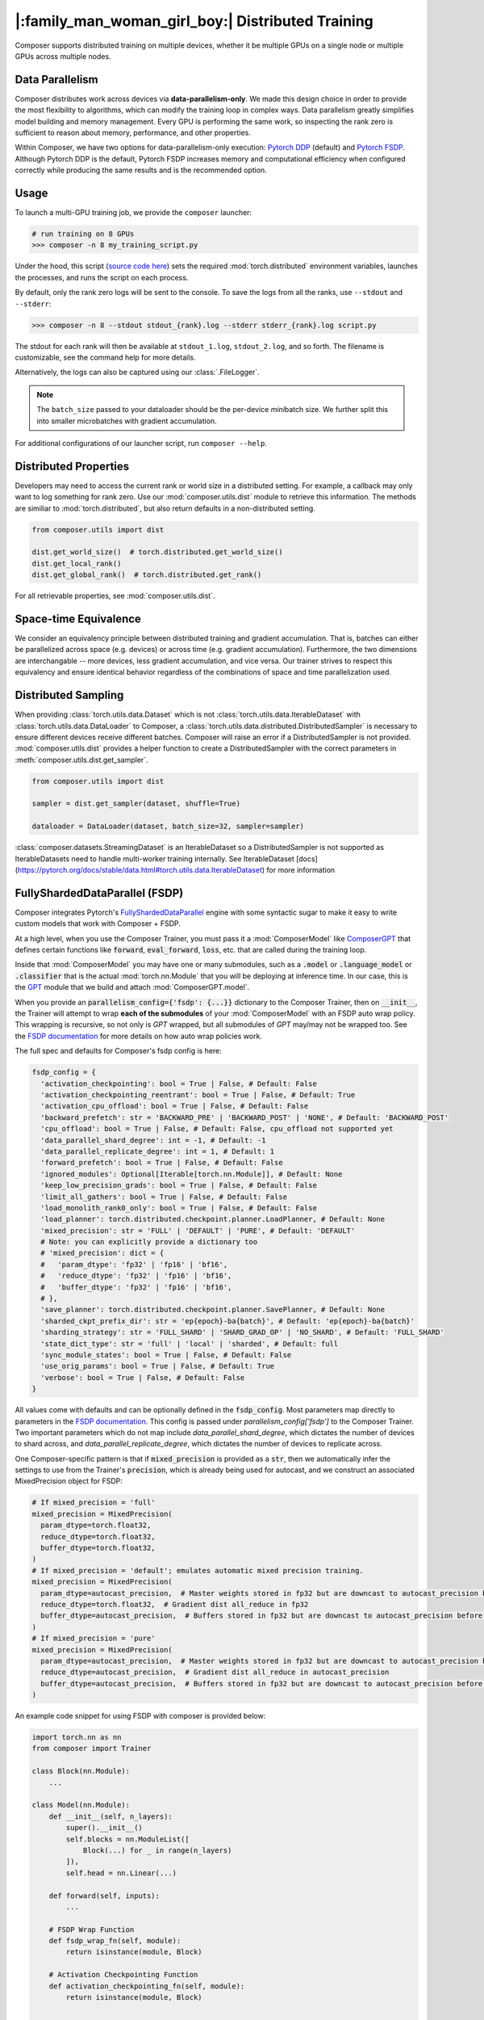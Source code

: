 |:family_man_woman_girl_boy:| Distributed Training
==================================================

.. _distributed-training:

Composer supports distributed training on multiple devices, whether it
be multiple GPUs on a single node or multiple GPUs across multiple
nodes.

Data Parallelism
----------------

Composer distributes work across devices via **data-parallelism-only**.
We made this design choice in order to provide the most flexibility to algorithms,
which can modify the training loop in complex ways. Data parallelism
greatly simplifies model building and memory management. Every GPU is
performing the same work, so inspecting the rank zero is sufficient to
reason about memory, performance, and other properties.

Within Composer, we have two options for data-parallelism-only
execution: `Pytorch DDP`_ (default) and `Pytorch FSDP`_.
Although Pytorch DDP is the default, Pytorch FSDP increases memory and computational
efficiency when configured correctly while producing the same results and is the recommended option.

Usage
-----

To launch a multi-GPU training job, we provide the ``composer`` launcher:

.. code:: python

    # run training on 8 GPUs
    >>> composer -n 8 my_training_script.py

Under the hood, this script (`source code
here <https://github.com/mosaicml/composer/blob/dev/composer/cli/launcher.py>`__)
sets the required :mod:`torch.distributed` environment variables, launches
the processes, and runs the script on each process.

By default, only the rank zero logs will be sent to the console. To save the logs
from all the ranks, use ``--stdout`` and ``--stderr``:

.. code:: python

    >>> composer -n 8 --stdout stdout_{rank}.log --stderr stderr_{rank}.log script.py

The stdout for each rank will then be available at ``stdout_1.log``, ``stdout_2.log``, and so forth.
The filename is customizable, see the command help for more details.

Alternatively, the logs can also be captured using our :class:`.FileLogger`.

.. note::
    The ``batch_size`` passed to your dataloader should be the per-device
    *mini*\ batch size. We further split this into smaller microbatches with
    gradient accumulation.


For additional configurations of our launcher script, run ``composer --help``.

.. argparse::
   :module: composer.cli.launcher
   :func: _get_parser
   :prog: composer
   :nodescription:


Distributed Properties
----------------------

Developers may need to access the current rank or world size in a
distributed setting. For example, a callback may only want to log
something for rank zero. Use our :mod:`composer.utils.dist` module to
retrieve this information. The methods are similiar to
:mod:`torch.distributed`, but also return defaults in a non-distributed
setting.

.. code:: python

    from composer.utils import dist

    dist.get_world_size()  # torch.distributed.get_world_size()
    dist.get_local_rank()
    dist.get_global_rank()  # torch.distributed.get_rank()

For all retrievable properties, see :mod:`composer.utils.dist`.

..
    TODO: add details on DDP SYNC STRATEGY

Space-time Equivalence
----------------------

We consider an equivalency principle between distributed training
and gradient accumulation. That is, batches can either be parallelized
across space (e.g. devices) or across time (e.g. gradient accumulation).
Furthermore, the two dimensions are interchangable -- more devices, less gradient
accumulation, and vice versa. Our trainer strives to respect this equivalency
and ensure identical behavior regardless of the combinations of space and time
parallelization used.

Distributed Sampling
--------------------

When providing :class:`torch.utils.data.Dataset` which is not :class:`torch.utils.data.IterableDataset`
with :class:`torch.utils.data.DataLoader` to Composer, a :class:`torch.utils.data.distributed.DistributedSampler`
is necessary to ensure different devices receive different batches. Composer will
raise an error if a DistributedSampler is not provided. :mod:`composer.utils.dist`
provides a helper function to create a DistributedSampler with the correct
parameters in :meth:`composer.utils.dist.get_sampler`.

.. code:: python

    from composer.utils import dist

    sampler = dist.get_sampler(dataset, shuffle=True)

    dataloader = DataLoader(dataset, batch_size=32, sampler=sampler)

:class:`composer.datasets.StreamingDataset` is an IterableDataset so a
DistributedSampler is not supported as IterableDatasets need to handle multi-worker
training internally. See IterableDataset [docs](https://pytorch.org/docs/stable/data.html#torch.utils.data.IterableDataset)
for more information


FullyShardedDataParallel (FSDP)
-------------------------------

Composer integrates Pytorch's `FullyShardedDataParallel <https://pytorch.org/docs/stable/fsdp.html>`__
engine with some syntactic sugar to make it easy to write custom models that work with Composer + FSDP.

At a high level, when you use the Composer Trainer, you must pass it a :mod:`ComposerModel` like
`ComposerGPT <https://github.com/mosaicml/examples/blob/6972fe3000d5a5480d8757ff710965514155e8db/llm/llm/gpt.py#L178>`__
that defines certain functions like :code:`forward`, :code:`eval_forward`, :code:`loss`, etc. that
are called during the training loop.

Inside that :mod:`ComposerModel` you may have one or many submodules, such as a :code:`.model` or
:code:`.language_model` or :code:`.classifier` that is the actual :mod:`torch.nn.Module` that you
will be deploying at inference time. In our case, this is the
`GPT <https://github.com/mosaicml/examples/blob/6972fe3000d5a5480d8757ff710965514155e8db/llm/llm/gpt.py#L102>`__
module that we build and attach :mod:`ComposerGPT.model`.

When you provide an :code:`parallelism_config={'fsdp': {...}}` dictionary to the Composer Trainer,
then on :code:`__init__`, the Trainer will attempt to wrap **each of the submodules** of your
:mod:`ComposerModel` with an FSDP auto wrap policy. This wrapping is recursive, so not only is
`GPT` wrapped, but all submodules of `GPT` may/may not be wrapped too. See the
`FSDP documentation <https://pytorch.org/docs/stable/fsdp.html>`__ for more details on how auto
wrap policies work.

The full spec and defaults for Composer's fsdp config is here:

.. code:: python

    fsdp_config = {
      'activation_checkpointing': bool = True | False, # Default: False
      'activation_checkpointing_reentrant': bool = True | False, # Default: True
      'activation_cpu_offload': bool = True | False, # Default: False
      'backward_prefetch': str = 'BACKWARD_PRE' | 'BACKWARD_POST' | 'NONE', # Default: 'BACKWARD_POST'
      'cpu_offload': bool = True | False, # Default: False, cpu_offload not supported yet
      'data_parallel_shard_degree': int = -1, # Default: -1
      'data_parallel_replicate_degree': int = 1, # Default: 1
      'forward_prefetch': bool = True | False, # Default: False
      'ignored_modules': Optional[Iterable[torch.nn.Module]], # Default: None
      'keep_low_precision_grads': bool = True | False, # Default: False
      'limit_all_gathers': bool = True | False, # Default: False
      'load_monolith_rank0_only': bool = True | False, # Default: False
      'load_planner': torch.distributed.checkpoint.planner.LoadPlanner, # Default: None
      'mixed_precision': str = 'FULL' | 'DEFAULT' | 'PURE', # Default: 'DEFAULT'
      # Note: you can explicitly provide a dictionary too
      # 'mixed_precision': dict = {
      #   'param_dtype': 'fp32' | 'fp16' | 'bf16',
      #   'reduce_dtype': 'fp32' | 'fp16' | 'bf16',
      #   'buffer_dtype': 'fp32' | 'fp16' | 'bf16',
      # },
      'save_planner': torch.distributed.checkpoint.planner.SavePlanner, # Default: None
      'sharded_ckpt_prefix_dir': str = 'ep{epoch}-ba{batch}', # Default: 'ep{epoch}-ba{batch}'
      'sharding_strategy': str = 'FULL_SHARD' | 'SHARD_GRAD_OP' | 'NO_SHARD', # Default: 'FULL_SHARD'
      'state_dict_type': str = 'full' | 'local' | 'sharded', # Default: full
      'sync_module_states': bool = True | False, # Default: False
      'use_orig_params': bool = True | False, # Default: True
      'verbose': bool = True | False, # Default: False
    }

All values come with defaults and can be optionally defined in the :code:`fsdp_config`. Most
parameters map directly to parameters in the
`FSDP documentation <https://pytorch.org/docs/stable/fsdp.html#torch.distributed.fsdp.FullyShardedDataParallel>`__.
This config is passed under `parallelism_config['fsdp']` to the Composer Trainer. Two important
parameters which do not map include `data_parallel_shard_degree`, which dictates the number of
devices to shard across, and `data_parallel_replicate_degree`, which dictates the number of
devices to replicate across.

One Composer-specific pattern is that if :code:`mixed_precision` is provided as a :code:`str`,
then we automatically infer the settings to use from the Trainer's :code:`precision`, which is
already being used for autocast, and we construct an associated MixedPrecision object for FSDP:

.. code:: python

    # If mixed_precision = 'full'
    mixed_precision = MixedPrecision(
      param_dtype=torch.float32,
      reduce_dtype=torch.float32,
      buffer_dtype=torch.float32,
    )
    # If mixed_precision = 'default'; emulates automatic mixed precision training.
    mixed_precision = MixedPrecision(
      param_dtype=autocast_precision,  # Master weights stored in fp32 but are downcast to autocast_precision before the dist all_gather
      reduce_dtype=torch.float32,  # Gradient dist all_reduce in fp32
      buffer_dtype=autocast_precision,  # Buffers stored in fp32 but are downcast to autocast_precision before the dist all_gather
    )
    # If mixed_precision = 'pure'
    mixed_precision = MixedPrecision(
      param_dtype=autocast_precision,  # Master weights stored in fp32 but are downcast to autocast_precision before the dist all_gather
      reduce_dtype=autocast_precision,  # Gradient dist all_reduce in autocast_precision
      buffer_dtype=autocast_precision,  # Buffers stored in fp32 but are downcast to autocast_precision before the dist all_gather
    )

An example code snippet for using FSDP with composer is provided below:

.. code:: python

    import torch.nn as nn
    from composer import Trainer

    class Block(nn.Module):
        ...

    class Model(nn.Module):
        def __init__(self, n_layers):
            super().__init__()
            self.blocks = nn.ModuleList([
                Block(...) for _ in range(n_layers)
            ]),
            self.head = nn.Linear(...)

        def forward(self, inputs):
            ...

        # FSDP Wrap Function
        def fsdp_wrap_fn(self, module):
            return isinstance(module, Block)

        # Activation Checkpointing Function
        def activation_checkpointing_fn(self, module):
            return isinstance(module, Block)


    class MyComposerModel(ComposerModel):

        def __init__(self, n_layers):
            super().__init__()
            self.model = Model(n_layers)
            ...

        def forward(self, batch):
            ...

        def eval_forward(self, batch, outputs=None):
            ...

        def loss(self, outputs, batch):
            ...

        ...

    composer_model = MyComposerModel(n_layers=3)

    fsdp_config = {
        'sharding_strategy': 'FULL_SHARD',
        'cpu_offload': False, # Not supported yet
        'mixed_precision': 'DEFAULT',
        'backward_prefetch': 'BACKWARD_POST',
        'activation_checkpointing': False,
        'activation_cpu_offload': False,
        'verbose': True
    }


    trainer = Trainer(
        model=composer_model,
        parallelism_config={'fsdp': fsdp_config},
        ...
    )

    trainer.fit()


.. warning::
    As of now now we don't support :code:`CPU Offloading` for FSDP.

.. warning::
    As of now, default parameters might not provide optimal convergence. Please proceed with caution.

Composer's FSDP Auto Wrap Policy
--------------------------------
To make auto-wrapping easier on users, Composer uses a custom auto wrap policy that wraps modules according to the following rules:

1) If any module is attributed with :code:`module._fsdp_wrap = True | False`, that choice will be respected.
2) If the root module (e.g. `GPT`) defines a function :code:`def fsdp_wrap_fn(module: torch.nn.Module) -> bool`, then that function will be used to evaluate the root module's children.

These rules are meant to make it easy for users to modify existing models for usage with FSDP. You can either add attributes to modules you want to wrap (#1) or define a filter (#2).

In `gpt.py <https://github.com/mosaicml/examples/blob/6972fe3000d5a5480d8757ff710965514155e8db/llm/llm/gpt.py>`__, you can see that `we used rule #2 <https://github.com/mosaicml/examples/blob/6972fe3000d5a5480d8757ff710965514155e8db/llm/llm/gpt.py#L172>`__ to specify that all :code:`GPTBlock` modules within :code:`GPT` should be wrapped. Alternatively, we could have easily attributed each of the blocks with :code:`block._fsdp_wrap = True` and it would have accomplished the same thing. Whatever style you prefer, it's up to you!

A very similar auto wrap policy is provided for activation checkpointing, with analogous rule #1 that looks for :code:`module._activation_checkpointing = True | False` and rule #2 that looks for :code:`def activation_checkpointing_fn(module: torch.nn.Module) -> bool`.


**Experimental:** Composer enables users to specify custom FSDP args for all wrapped modules. This is enabled by returning a dictionary of args instead of returning a bool.

.. code:: python

    import torch.nn as nn

    class Block(nn.Module):
        ...

    class BlockRequiringCustomArgs(nn.Module):
        ...

    class Model(nn.Module):
        def __init__(self, n_layers):
            super().__init__()
            self.blocks = nn.ModuleList([
                Block(...) for _ in range(n_layers)
            ])
            self.custom_arg_blocks = nn.ModuleList([
                BlockRequiringCustomArgs(...) for _ in range(n_layers)
            ]),
            self.head = nn.Linear(...)

        def forward(self, inputs):
            ...

        # FSDP Wrap function
        def fsdp_wrap_fn(self, module):
            if isinstance(module, Block):
                return True

            # extends FSDP wrapping to custom args
            if isinstance(module, BlockRequiringCustomArgs):
                return {
                    'process_group': 'node',
                    'mixed_precision': 'FULL',
                }

            # default to False
            return False

        # Activation Checkpointing Function
        def activation_checkpointing_fn(self, module):
            return isinstance(module, Block)

While the user can instantiate and pass in process groups, Composer enables process groups to be
specified using the following options:

1. :code:`'self'`: the degenerate case where all process groups only operate within their current rank (:code:`'self'` == :code:`'set1'`). This is useful when you do not want a layer to be synchonized across accelerators.

2. :code:`'node'`: instantiates process groups which opereate within a node (:code:`'node'` == :code:`f'set{local_world_size}'`). This is useful for Expert Layers in MoE models.

3. :code:`'local_rank_across_nodes'`: instantiates process groups with the same local rank across all nodes  (:code:`'local_rank_across_nodes'` == :code:`f'mod{local_world_size}'`). This is useful for Tensor Parallel Layers.

4. :code:`'setK'`: (:code:`K` is an integer where world_size must be divisible by :code:`K`) instantiates process groups which opereate within a set of K GPUs. This is useful for Expert Layers in MoE models.

5. :code:`'modK'`: (:code:`K` is an integer where world_size must be divisible by :code:`K`) instantiates process groups which opereate on every Kth GPUs. This is useful for Tensor Parallel Layers.


Saving and Loading Sharded Checkpoints with FSDP
------------------------------------------------
To save and load sharded checkpoints with FSDP, you can make use of the field, :code:`state_dict_type` in :code:`fsdp_config`.
Depending on the value you set for :code:`state_dict_type`, you can get different checkpointing behavior:

1. :code:`state_dict_type='full'`
The default. Saves one big checkpoint file for the whole model.
It does this by gathering the model state to the global rank 0 device, unflattening it, and then saving it out.
If `load_monolith_rank0_only=True`, then when loading checkpoints the global rank 0 device will load
in the checkpoint file and scatter the model and optimizer state to the other ranks, which will will
dramatically reduce the memory usage on system. Otherwise, all ranks will separately load in the checkpoint file.

2. :code:`state_dict_type='sharded'`
Each rank saves out an unflattened shard. For loading, each rank loads in the checkpoint file
corresponding to their unflattened shard.
**Note: state_dict_type='sharded' is the recommended setting for sharded checkpointing in Composer for torch versions 2.0.0 or higher.**

See `The FSDP docs <https://pytorch.org/docs/stable/fsdp.html#torch.distributed.fsdp.FullyShardedDataParallel.state_dict>`__ for more info.

If you use sharded checkpoints (`state_dict_type='sharded'`), your run will save as many files as you have
ranks at each checkpointing event (plus one metadata file for torch versions 2.0.0 or higher). This can quicky
pollute your `save_folder` with a lot of files after a couple checkpointing events. To help keep your
checkpoint shard files organized, Composer will save each set of shards in it's own prefix directory, which you can configure
by using `'sharded_ckpt_prefix_dir'` (default value `sharded_ckpt_prefix_dir='ep{epoch}-ba{batch}'`). Checkpoint shards will be saved to
`{save_folder} / {sharded_ckpt_prefix_dir}`

For example, to save sharded checkpoints to disk locally (`state_dict_type='sharded'`) with FSDP on PyTorch version 2.0.0 and higher, you can do:

.. code:: python

    import torch.nn as nn
    from composer import Trainer

    class Block(nn.Module):
        ...

    class Model(nn.Module):
        def __init__(self, n_layers):
            super().__init__()
            self.blocks = nn.ModuleList([
                Block(...) for _ in range(n_layers)
            ]),
            self.head = nn.Linear(...)

        def forward(self, inputs):
            ...

        # FSDP Wrap Function
        def fsdp_wrap_fn(self, module):
            return isinstance(module, Block)


    class MyComposerModel(ComposerModel):

        def __init__(self, n_layers):
            super().__init__()
            self.model = Model(n_layers)
            ...

        def forward(self, batch):
            ...

        def eval_forward(self, batch, outputs=None):
            ...

        def loss(self, outputs, batch):
            ...

        ...

    composer_model = MyComposerModel(n_layers=3)

    fsdp_config = {
        'sharding_strategy': 'FULL_SHARD',
        'state_dict_type': 'sharded',
        'sharded_ckpt_prefix_dir': 'ba{batch}-shards' # will save each set of shards checkpoint to a unique folder based on batch

    }

    trainer = Trainer(
        model=composer_model,
        max_duration='4ba'
        parallelism_config={'fsdp': fsdp_config},
        save_folder='checkpoints',
        save_interval='2ba',
        ...
    )

    trainer.fit()

After the second batch, this code will save N+1 checkpoint files to the local directory ``./checkpoints/ba2-shards``. For example,
if you trained with 4 ranks, ``./checkpoints/ba2-shards`` would contain 5 files: a metadata file: ``.metadata`` and 4 checkpoint files for each rank: ``__0_0.distcp``, ``__1_0.distcp``, ``__2_0.distcp``, and ``__3_0.distcp``.
After the fourth batch, N+1 checkpoint files (``.metadata``, ``__0_0.distcp``, ``__1_0.distcp``, etc.) will saved to ``./checkpoints/ba4-shards``
To load these checkpoint files, you would need to do something like this:

.. code:: python

    from composer import Trainer

    fsdp_config = {
        'sharding_strategy': 'FULL_SHARD',
        'state_dict_type': 'sharded',
    }


    trainer = Trainer(
        model=composer_model,
        max_duration='4ba'
        parallelism_config={'fsdp': fsdp_config},
        load_path='./checkpoints/ba2-shards' # load_path must be the path to the prefix directory and not to a specific file.
        ...
    )

Four things to note in this load example:

1. Instead of setting ``load_path`` to the path to a specific file, we set it to the directory which contains all the checkpoint files.

2. We must set ``'state_dict_type': 'sharded'``, like we did during the save.

3. Composer with PyTorch version 2.0.0 and higher **does** support elastic checkpointing (more ranks than checkpoint files or more files than ranks), so you can resume on a different number of ranks than you saved on.

4. To do multinode resumption (resuming on more than one node regardless of how many nodes you saved on), you must be using torch 2.0.1 or higher due a bug in torch 2.0.0.


Tensor Parallel (TP)
--------------------

Composer integrates Pytorch's `Tensor Parallel <https://pytorch.org/docs/stable/distributed.tensor.parallel.html>`__
API with some syntactic sugar to make it easy to write custom models that work with Composer + TP.

To enable Tensor Parallel, a tensor parallel config must be passed to the Composer Trainer. The
full spec and defaults for Composer's tensor parallelism config is here:

.. code:: python

    tp_config = {
        tensor_parallel_degree: int = 1, # Default: 1
        layer_plan: dict = None, # Default: None, maps to torch's `parallelize_plan`
    }

All values come with defaults and can be optionally defined in the :code:`tp_config`. Most parameters
map directly to parameters in the
`Tensor Parallel documentation <https://pytorch.org/docs/stable/distributed.tensor.parallel.html#torch.distributed.tensor.parallel.parallelize_module>`__.
This config is passed under `parallelism_config['tp']` to the Composer Trainer. Important parameters
which do not directly map include `tensor_parallel_degree`, which dictates the number of devices to shard across,
and `layer_plan`, which simply corresponds to torch's `parallelize_plan`.


An example code snippet for using TP and FSDP with Composer is provided below:

.. code:: python

    import torch.nn as nn
    from torch.distributed.tensor.parallel import ColwiseParallel, RowwiseParallel
    from composer import Trainer

    class Block(nn.Module):
        ...

    class Model(nn.Module):
        def __init__(self, n_layers):
            super().__init__()
            self.blocks = nn.ModuleList([
                Block(...) for _ in range(n_layers)
            ]),
            self.head = nn.Linear(...)

        def forward(self, inputs):
            ...

        # FSDP Wrap Function
        def fsdp_wrap_fn(self, module):
            return isinstance(module, Block)

        # Activation Checkpointing Function
        def activation_checkpointing_fn(self, module):
            return isinstance(module, Block)


    class MyComposerModel(ComposerModel):

        def __init__(self, n_layers):
            super().__init__()
            self.model = Model(n_layers)
            ...

        def forward(self, batch):
            ...

        def eval_forward(self, batch, outputs=None):
            ...

        def loss(self, outputs, batch):
            ...

        ...

    composer_model = MyComposerModel(n_layers=3)

    fsdp_config = {
        'sharding_strategy': 'FULL_SHARD',
        'cpu_offload': False, # Not supported yet
        'mixed_precision': 'DEFAULT',
        'backward_prefetch': 'BACKWARD_POST',
        'activation_checkpointing': False,
        'activation_cpu_offload': False,
        'verbose': True
    }
    tp_config = {
        'tensor_parallel_degree': 2,
        layer_plan = {
            'model.0.fc1': ColwiseParallel(),
            'model.0.fc2': RowwiseParallel(),
        }
    }

    trainer = Trainer(
        model=composer_model,
        parallelism_config={
            'fsdp': fsdp_config,
            'tp': tp_config,
        },
        ...
    )

    trainer.fit()

.. note::
    This is an experimental feature and is subject to change. Many features, such as `load_monolith_rank0_only` or tensor parallelism without FSDP, are not yet supported.

.. _Pytorch DDP: https://pytorch.org/docs/master/generated/torch.nn.parallel.DistributedDataParallel.html
.. _Pytorch FSDP: https://pytorch.org/docs/stable/fsdp.html

